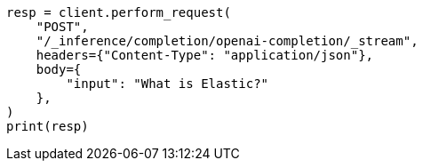 // This file is autogenerated, DO NOT EDIT
// inference/stream-inference.asciidoc:88

[source, python]
----
resp = client.perform_request(
    "POST",
    "/_inference/completion/openai-completion/_stream",
    headers={"Content-Type": "application/json"},
    body={
        "input": "What is Elastic?"
    },
)
print(resp)
----
